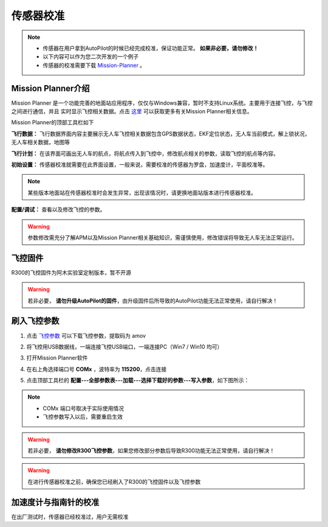 传感器校准
==============

.. note::
    - 传感器在用户拿到AutoPilot的时候已经完成校准，保证功能正常。 **如果非必要，请勿修改！**
    - 以下内容可以作为您二次开发的一个例子
    - 传感器的校准需要下载 `Mission-Planner <https://ardupilot.org/planner/docs/mission-planner-installation.html>`_ 。


Mission Planner介绍
---------------------------

Mission Planner 是一个功能完善的地面站应用程序，仅仅与Windows兼容，暂时不支持Linux系统。主要用于连接飞控，与飞控之间进行通信，并且
实时显示飞控相关数据。点击 `这里 <https://ardupilot.org/planner/>`_ 可以获取更多有关Mission Planner相关信息。

.. image:: ../pics/MP.png
    :alt: mission-planner

Mission Planner的顶部工具栏如下

.. image:: ../pics/MP-interface.png
    :alt: MP-interface

**飞行数据：**
飞行数据界面内容主要展示无人车飞控相关数据包含GPS数据状态，EKF定位状态，无人车当前模式，解上锁状况，无人车相关数据，地图等

**飞行计划：**
在该界面可画出无人车的航点，将航点传入到飞控中，修改航点相关的参数，读取飞控的航点等内容。

**初始设置：**
传感器校准就需要在此界面设置，一般来说，需要校准的传感器为罗盘，加速度计，平面校准等。

.. note::

    某些版本地面站在传感器校准时会发生异常，出现该情况时，请更换地面站版本进行传感器校准。

**配置/调试：**
查看以及修改飞控的参数。

.. warning::

    参数修改需充分了解APM以及Mission Planner相关基础知识，需谨慎使用，修改错误将导致无人车无法正常运行。


飞控固件
--------------------

R300的飞控固件为阿木实验室定制版本，暂不开源

.. warning::
    若非必要， **请勿升级AutoPilot的固件**，由升级固件后所导致的AutoPilot功能无法正常使用，请自行解决！


刷入飞控参数
---------------------

1. 点击 `飞控参数 <https://pan.baidu.com/s/1itfLk2RiFFgmcC7Z1UX4Iw>`_ 可以下载飞控参数，提取码为 amov
2. 将飞控用USB数据线，一端连接飞控USB端口，一端连接PC（Win7 / Win10 均可）
3. 打开Mission Planner软件
4. 在右上角选择端口号 **COMx** ，波特率为 **115200**，点击连接
5. 点击顶部工具栏的 **配置---全部参数表---加载---选择下载好的参数---写入参数**，如下图所示：
   
   .. image:: ../pics/a.gif
       :alt: param

.. note::
    - COMx 端口号取决于实际使用情况
    - 飞控参数写入以后，需要重启生效

.. warning::
    若非必要， **请勿修改R300飞控参数**，如果您修改部分参数后导致R300功能无法正常使用，请自行解决！


.. warning::
    在进行传感器校准之前，确保您已经刷入了R300的飞控固件以及飞控参数

加速度计与指南针的校准
------------------------

在出厂测试时，传感器已经校准过，用户无需校准

